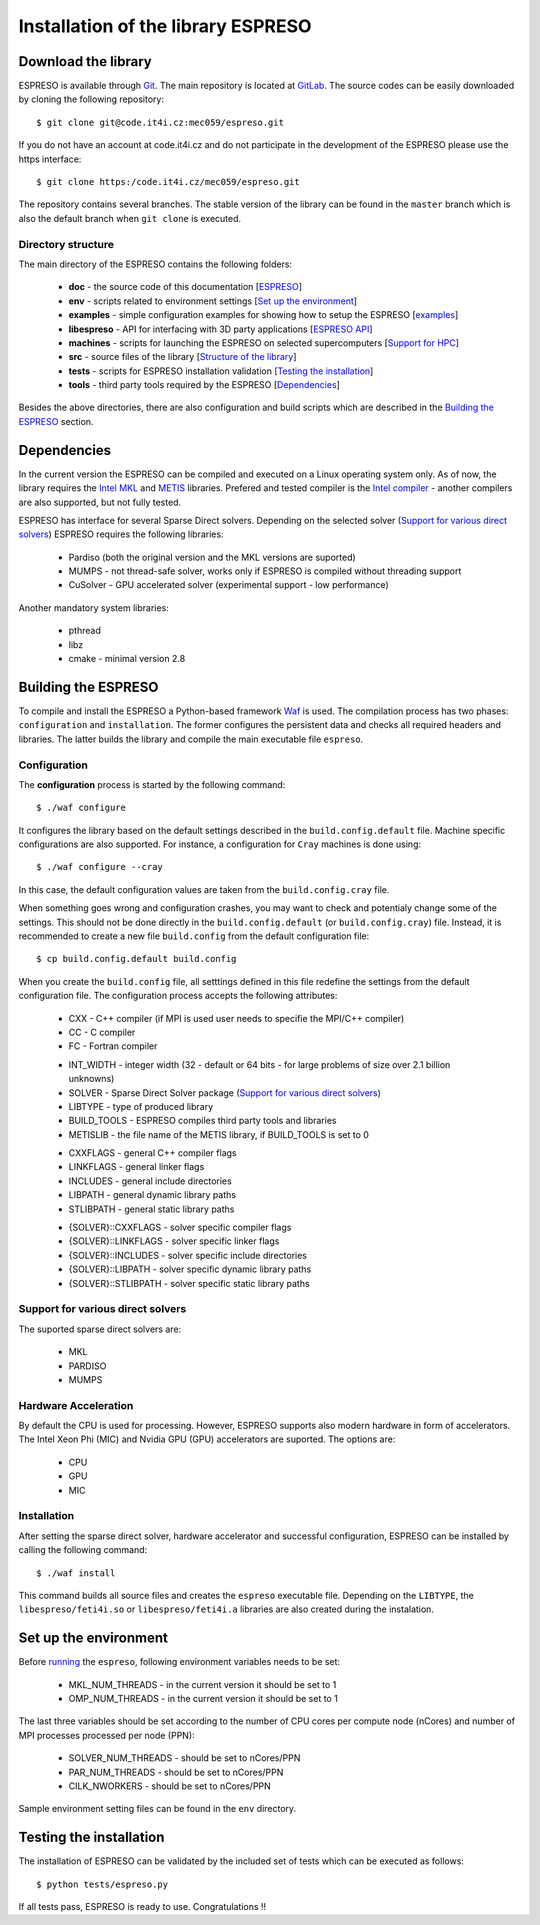
===================================
Installation of the library ESPRESO
===================================


Download the library
--------------------

ESPRESO is available through `Git <https://git-scm.com/>`_. The main repository is located at `GitLab <https://code.it4i.cz/mec059/espreso>`_.
The source codes can be easily downloaded by cloning the following repository: ::

  $ git clone git@code.it4i.cz:mec059/espreso.git
    
If you do not have an account at code.it4i.cz and do not participate in the development of the ESPRESO please use the https interface: ::

  $ git clone https:/code.it4i.cz/mec059/espreso.git

The repository contains several branches. The stable version of the library can be found in the ``master`` branch which is also the default branch when ``git clone`` is executed.

Directory structure
^^^^^^^^^^^^^^^^^^^

The main directory of the ESPRESO contains the following folders:

 - **doc** - the source code of this documentation [`ESPRESO <index.html>`__]
 - **env** - scripts related to environment settings [`Set up the environment`_]
 - **examples** - simple configuration examples for showing how to setup the ESPRESO [`examples <examples.html>`__]
 - **libespreso** - API for interfacing with 3D party applications [`ESPRESO API <api.html>`__]
 - **machines** - scripts for launching the ESPRESO on selected supercomputers [`Support for HPC <api.html>`__]
 - **src** - source files of the library [`Structure of the library <structure.html>`__]
 - **tests** - scripts for ESPRESO installation validation [`Testing the installation`_]
 - **tools** - third party tools required by the ESPRESO [`Dependencies`_]

Besides the above directories, there are also configuration and build scripts which are described in the `Building the ESPRESO`_ section.


Dependencies
------------

In the current version the ESPRESO can be compiled and executed on a Linux operating system only.
As of now, the library requires the `Intel MKL <https://software.intel.com/en-us/intel-mkl>`_ and `METIS <http://glaros.dtc.umn.edu/gkhome/metis/metis/overview>`_ libraries.
Prefered and tested compiler is the `Intel compiler <https://software.intel.com/en-us/intel-compilers>`_ - another compilers are also supported, but not fully tested.

ESPRESO has interface for several Sparse Direct solvers. Depending on the selected solver (`Support for various direct solvers`_) ESPRESO requires the following libraries:

 - Pardiso (both the original version and the MKL versions are suported)  
 - MUMPS - not thread-safe solver, works only if ESPRESO is compiled without threading support
 - CuSolver - GPU accelerated solver (experimental support - low performance) 

Another mandatory system libraries:

 - pthread
 - libz
 - cmake - minimal version 2.8


Building the ESPRESO
--------------------

To compile and install the ESPRESO a Python-based framework `Waf <https://waf.io/book/>`_ is used. 
The compilation process has two phases: ``configuration`` and ``installation``. 
The former configures the persistent data and checks all required headers and libraries. 
The latter builds the library and compile the main executable file ``espreso``. 

Configuration
^^^^^^^^^^^^^

The **configuration** process is started by the following command: ::

  $ ./waf configure

It configures the library based on the default settings described in the ``build.config.default`` file. Machine specific configurations are also supported.
For instance, a configuration for ``Cray`` machines is done using: ::

  $ ./waf configure --cray

In this case, the default configuration values are taken from the ``build.config.cray`` file.

When something goes wrong and configuration crashes, you may want to check and potentialy change some of the settings. This should not be done
directly in the ``build.config.default`` (or ``build.config.cray``) file. Instead, it is recommended to create a new file ``build.config``
from the default configuration file: ::

  $ cp build.config.default build.config

When you create the ``build.config`` file, all setttings defined in this file redefine the settings from the default configuration file.
The configuration process accepts the following attributes:


 - CXX - C++ compiler (if MPI is used user needs to specifie the MPI/C++ compiler) 
 - CC - C compiler
 - FC - Fortran compiler

 + INT_WIDTH - integer width (32 - default or 64 bits - for large problems of size over 2.1 billion unknowns)
 + SOLVER - Sparse Direct Solver package (`Support for various direct solvers`_)
 + LIBTYPE - type of produced library
 + BUILD_TOOLS - ESPRESO compiles third party tools and libraries
 + METISLIB - the file name of the METIS library, if BUILD_TOOLS is set to 0

 - CXXFLAGS - general C++ compiler flags
 - LINKFLAGS - general linker flags
 - INCLUDES - general include directories
 - LIBPATH - general dynamic library paths
 - STLIBPATH - general static library paths

 + {SOLVER}::CXXFLAGS - solver specific compiler flags
 + {SOLVER}::LINKFLAGS - solver specific linker flags
 + {SOLVER}::INCLUDES - solver specific include directories
 + {SOLVER}::LIBPATH - solver specific dynamic library paths
 + {SOLVER}::STLIBPATH - solver specific static library paths


Support for various direct solvers
^^^^^^^^^^^^^^^^^^^^^^^^^^^^^^^^^^
The suported sparse direct solvers are: 

  - MKL
  - PARDISO
  - MUMPS


Hardware Acceleration
^^^^^^^^^^^^^^^^^^^^^
By default the CPU is used for processing. However, ESPRESO supports also modern hardware in form of accelerators. The Intel Xeon Phi (MIC) and Nvidia GPU (GPU) accelerators are suported. The options are: 

 - CPU
 - GPU
 - MIC


Installation
^^^^^^^^^^^^

After setting the sparse direct solver, hardware accelerator and successful configuration, ESPRESO can be installed by calling the following command: ::

  $ ./waf install

This command builds all source files and creates the ``espreso`` executable file.
Depending on the ``LIBTYPE``, the ``libespreso/feti4i.so`` or ``libespreso/feti4i.a``
libraries are also created during the instalation. 


Set up the environment
----------------------

Before `running <run.html>`__ the ``espreso``, following environment variables needs to be set: 

 - MKL_NUM_THREADS - in the current version it should be set to 1
 - OMP_NUM_THREADS - in the current version it should be set to 1

The last three variables should be set according to the number of CPU cores per compute node (nCores) and number of MPI processes processed per node (PPN):

 - SOLVER_NUM_THREADS - should be set to nCores/PPN
 - PAR_NUM_THREADS - should be set to nCores/PPN
 - CILK_NWORKERS - should be set to nCores/PPN

Sample environment setting files can be found in the ``env`` directory.

Testing the installation
------------------------

The installation of ESPRESO can be validated by the included set of tests which can be executed as follows: ::

  $ python tests/espreso.py

If all tests pass, ESPRESO is ready to use. Congratulations !! 

